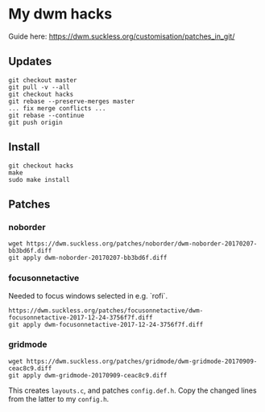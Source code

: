 * My dwm hacks

Guide here: https://dwm.suckless.org/customisation/patches_in_git/

** Updates

   #+BEGIN_SRC
   git checkout master
   git pull -v --all
   git checkout hacks
   git rebase --preserve-merges master
   ... fix merge conflicts ...
   git rebase --continue
   git push origin
   #+END_SRC


** Install

   #+BEGIN_SRC
   git checkout hacks
   make
   sudo make install
   #+END_SRC

** Patches

*** noborder

   #+BEGIN_SRC
   wget https://dwm.suckless.org/patches/noborder/dwm-noborder-20170207-bb3bd6f.diff
   git apply dwm-noborder-20170207-bb3bd6f.diff
   #+END_SRC

*** focusonnetactive

   Needed to focus windows selected in e.g. `rofi`.

   #+BEGIN_SRC
   https://dwm.suckless.org/patches/focusonnetactive/dwm-focusonnetactive-2017-12-24-3756f7f.diff
   git apply dwm-focusonnetactive-2017-12-24-3756f7f.diff
   #+END_SRC

*** gridmode

    #+BEGIN_SRC
    wget https://dwm.suckless.org/patches/gridmode/dwm-gridmode-20170909-ceac8c9.diff
    git apply dwm-gridmode-20170909-ceac8c9.diff
    #+END_SRC

    This creates ~layouts.c~, and patches ~config.def.h~. Copy the
    changed lines from the latter to my ~config.h~.